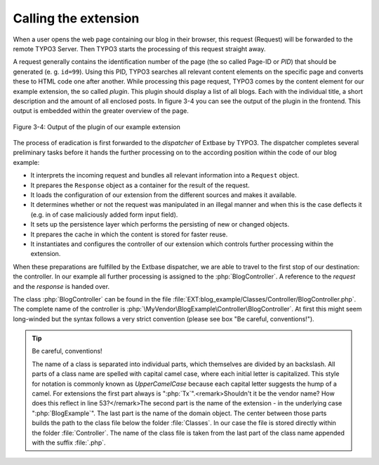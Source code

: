 Calling the extension
=====================

When a user opens the web page containing our blog in their browser,
this request (Request) will be forwarded to the remote TYPO3 Server. Then
TYPO3 starts the processing of this request straight away.

A request generally contains the identification number of the page
(the so called Page-ID or *PID*) that should be generated (e. g. ``id=99``). Using
this PID, TYPO3 searches all relevant content elements on the specific page
and converts these to HTML code one after another. While
processing this page request, TYPO3 comes by the content element for our
example extension, the so called *plugin*. This plugin should display a list
of all blogs. Each with the individual title, a short description and the
amount of all enclosed posts. In figure 3-4 you can see the output of the
plugin in the frontend. This output is embedded within the greater overview
of the page.

.. figure:: /Images/3-BlogExample/figure-3-4.png
   :align: center

   Figure 3-4: Output of the plugin of our example extension

The process of eradication is first forwarded to the *dispatcher* of Extbase by TYPO3.
The dispatcher completes several preliminary tasks before it hands the further processing on
to the according position within the code of our blog example:

* It interprets the incoming request and bundles all relevant
  information into a ``Request`` object.
* It prepares the ``Response`` object as a
  container for the result of the request.
* It loads the configuration of our extension from the different
  sources and makes it available.
* It determines whether or not the request was manipulated in an
  illegal manner and when this is the case deflects it (e.g. in of case
  maliciously added form input field).
* It sets up the persistence layer which performs the persisting of
  new or changed objects.
* It prepares the cache in which the content is stored for faster reuse.
* It instantiates and configures the controller of our extension
  which controls further processing within the extension.

When these preparations are fulfilled by the Extbase dispatcher, we
are able to travel to the first stop of our destination: the controller. In
our example all further processing is assigned to the
:php:`BlogController`. A reference to the `request` and the
`response` is handed over.

The class :php:`BlogController` can be found in the
file
:file:`EXT:blog_example/Classes/Controller/BlogController.php`.
The complete name of the controller is
:php:`\MyVendor\BlogExample\Controller\BlogController`. At first
this might seem long-winded but the syntax follows a very strict convention
(please see box "Be careful, conventions!").

.. tip::

   Be careful, conventions!

   The name of a class is separated into individual parts, which
   themselves are divided by an backslash. All parts of a class name are
   spelled with capital camel case, where each initial letter is capitalized.
   This style for notation is commonly known as
   *UpperCamelCase* because each capital letter suggests
   the hump of a camel. For extensions the first part always is
   ":php:`Tx`".<remark>Shouldn't it be the vendor name? How does this reflect in line 53?</remark>The second part is the name of the extension
   - in the underlying case ":php:`BlogExample`". The last
   part is the name of the domain object. The center between those parts
   builds the path to the class file below the folder
   :file:`Classes`. In our case the file is stored directly
   within the folder :file:`Controller`. The name of the class
   file is taken from the last part of the class name appended with the
   suffix :file:`.php`.
